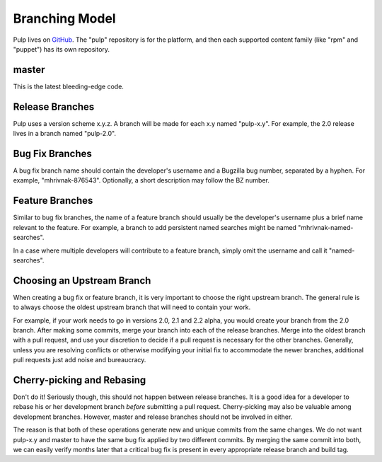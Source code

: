 Branching Model
===============

Pulp lives on `GitHub <https://github.com/pulp>`_. The "pulp" repository is for
the platform, and then each supported content family (like "rpm" and "puppet")
has its own repository.

master
------

This is the latest bleeding-edge code.


Release Branches
----------------

Pulp uses a version scheme x.y.z. A branch will be made for each x.y named
"pulp-x.y". For example, the 2.0 release lives in a branch named "pulp-2.0".


Bug Fix Branches
----------------

A bug fix branch name should contain the developer's username and a Bugzilla bug
number, separated by a hyphen. For example, "mhrivnak-876543". Optionally, a
short description may follow the BZ number.


Feature Branches
----------------

Similar to bug fix branches, the name of a feature branch should usually be the
developer's username plus a brief name relevant to the feature. For example,
a branch to add persistent named searches might be named "mhrivnak-named-searches".

In a case where multiple developers will contribute to a feature branch, simply
omit the username and call it "named-searches".


Choosing an Upstream Branch
---------------------------

When creating a bug fix or feature branch, it is very important to choose the
right upstream branch. The general rule is to always choose the oldest upstream
branch that will need to contain your work.

For example, if your work needs to go in versions 2.0, 2.1 and 2.2 alpha, you
would create your branch from the 2.0 branch. After making some commits, merge
your branch into each of the release branches. Merge into the oldest branch
with a pull request, and use your discretion to decide if a pull request
is necessary for the other branches. Generally, unless you are resolving conflicts
or otherwise modifying your initial fix to accommodate the newer branches, additional
pull requests just add noise and bureaucracy.


Cherry-picking and Rebasing
---------------------------

Don't do it! Seriously though, this should not happen between release branches.
It is a good idea for a developer to rebase his or her development branch *before*
submitting a pull request. Cherry-picking may also be valuable among development
branches. However, master and release branches should not be involved in either.

The reason is that both of these operations generate new and unique commits from
the same changes. We do not want pulp-x.y and master to have the same bug fix
applied by two different commits. By merging the same commit into both, we can
easily verify months later that a critical bug fix is present in every appropriate
release branch and build tag.

